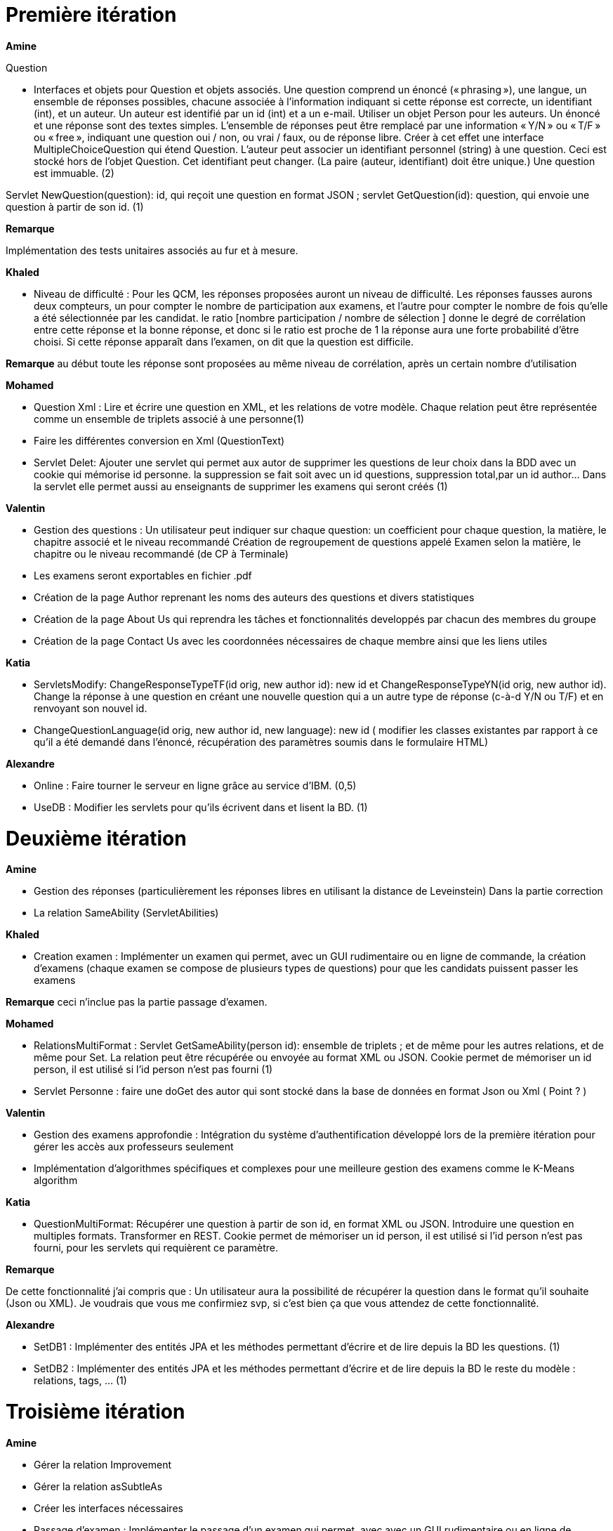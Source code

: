 = Première itération 

*Amine* 

Question

* Interfaces et objets pour Question et objets associés. Une question comprend un énoncé (« phrasing »), une langue, un ensemble de réponses possibles, chacune associée à l’information indiquant si cette réponse est correcte, un identifiant (int), et un auteur. Un auteur est identifié par un id (int) et a un e-mail. Utiliser un objet Person pour les auteurs. Un énoncé et une réponse sont des textes simples. L’ensemble de réponses peut être remplacé par une information « Y/N » ou « T/F » ou « free », indiquant une question oui / non, ou vrai / faux, ou de réponse libre. Créer à cet effet une interface MultipleChoiceQuestion qui étend Question. L’auteur peut associer un identifiant personnel (string) à une question. Ceci est stocké hors de l’objet Question. Cet identifiant peut changer. (La paire (auteur, identifiant) doit être unique.) Une question est immuable. (2)



Servlet NewQuestion(question): id, qui reçoit une question en format JSON ; servlet GetQuestion(id): question, qui envoie une question à partir de son id. (1)


*Remarque*

Implémentation des tests unitaires associés au fur et à mesure.




*Khaled*



* Niveau de difficulté : Pour les QCM, les réponses proposées auront un niveau de difficulté. Les réponses fausses aurons deux compteurs, un pour compter le nombre de participation aux examens, et l'autre pour compter le nombre de fois qu'elle a été sélectionnée par les candidat. le ratio [nombre participation / nombre de sélection ] donne le degré de corrélation entre cette réponse et la bonne réponse, et donc si le ratio est proche de 1 la réponse aura une forte probabilité d'être choisi. Si cette réponse apparaît dans l'examen, on dit que la question est difficile.



*Remarque*
au début toute les réponse sont proposées au même niveau de corrélation, après un certain nombre d'utilisation

*Mohamed*


* Question Xml : Lire et écrire une question en XML, et les relations de votre modèle. Chaque relation peut être représentée comme un ensemble de triplets associé à une personne(1)

* Faire les différentes conversion en Xml (QuestionText)


* Servlet Delet:   Ajouter une servlet qui permet aux autor de supprimer les questions de leur choix dans la BDD avec un cookie qui mémorise id personne. la suppression se fait soit avec un id questions, suppression total,par un id author... Dans la servlet elle permet aussi au enseignants de supprimer les examens qui seront créés (1)


*Valentin*



* Gestion des questions : Un utilisateur peut indiquer sur chaque question: un coefficient pour chaque question, la matière, le chapitre associé et le niveau recommandé
Création de regroupement de questions appelé Examen selon la matière, le chapitre ou le niveau recommandé (de CP à Terminale)
* Les examens seront exportables en fichier .pdf
* Création de la page Author reprenant les noms des auteurs des questions et divers statistiques
* Création de la page About Us qui reprendra les tâches et fonctionnalités developpés par chacun des membres du groupe
* Création de la page Contact Us avec les coordonnées nécessaires de chaque membre ainsi que les liens utiles

*Katia*



* ServletsModify: ChangeResponseTypeTF(id orig, new author id): new id et ChangeResponseTypeYN(id orig, new author id). Change la réponse à une question en créant une nouvelle question qui a un autre type de réponse (c-à-d Y/N ou T/F) et en renvoyant son nouvel id. 

* ChangeQuestionLanguage(id orig, new author id, new language): new id ( modifier les classes existantes par rapport à ce qu’il a été demandé dans l’énoncé, récupération des paramètres soumis dans le formulaire HTML)

*Alexandre*



* Online : Faire tourner le serveur en ligne grâce au service d’IBM. (0,5)
* UseDB : Modifier les servlets pour qu’ils écrivent dans et lisent la BD. (1)


= Deuxième itération



*Amine*

* Gestion des réponses (particulièrement les réponses libres en utilisant la distance de Leveinstein) Dans la partie correction
* La relation SameAbility (ServletAbilities)

*Khaled*



* Creation examen : Implémenter un examen qui permet, avec un GUI rudimentaire ou en ligne de commande, la création d'examens (chaque examen se compose de plusieurs types de questions) pour que les candidats puissent passer les examens


*Remarque* ceci n'inclue pas la partie passage d'examen.


*Mohamed*



* RelationsMultiFormat : Servlet GetSameAbility(person id): ensemble de triplets ; et de même pour les autres relations, et de même pour Set. La relation peut être récupérée ou envoyée au format XML ou JSON. Cookie permet de mémoriser un id person, il est utilisé si l’id person n’est pas fourni (1)
* Servlet Personne : faire une doGet des autor qui sont stocké dans la base de données en format Json ou Xml ( Point ? )

*Valentin*



* Gestion des examens approfondie : Intégration du système d'authentification développé lors de la première itération pour gérer les accès aux professeurs seulement
* Implémentation d'algorithmes spécifiques et complexes pour une meilleure gestion des examens comme le K-Means algorithm  

*Katia*



* QuestionMultiFormat: Récupérer une question à partir de son id, en format XML ou JSON. Introduire une question en multiples formats. Transformer en REST. Cookie permet de mémoriser un id person, il est utilisé si l’id person n’est pas fourni, pour les servlets qui requièrent ce paramètre.



*Remarque*

De cette fonctionnalité j’ai compris que : Un utilisateur aura la possibilité de récupérer la question dans le format qu’il souhaite (Json ou XML).  Je voudrais que vous me confirmiez svp, si c’est bien ça que vous attendez de cette fonctionnalité.

*Alexandre*


* SetDB1 :
Implémenter des entités JPA et les méthodes permettant d’écrire et de lire depuis la BD les questions. (1)
* SetDB2 :
Implémenter des entités JPA et les méthodes permettant d’écrire et de lire depuis la BD le reste du modèle : relations, tags, … (1)

= Troisième itération

*Amine*


* Gérer la relation Improvement
* Gérer la relation asSubtleAs
* Créer les interfaces nécessaires 




* Passage d'examen : Implémenter le passage d'un examen qui permet, avec avec un GUI rudimentaire ou en ligne de commande, la création des réponses aux questions par un candidat. Ceci permet  un candidat de passer un examen en ligne et garder sa copie d'examen pour une correction (évaluation) par un enseignant


*Remarque* ceci n'inclue pas la partie correction d'examen


*Khaled* 
* Passage d'examen : Implémenter le passage d'un examen qui permet, avec avec un GUI rudimentaire ou en ligne de commande, la création des réponses aux questions par un candidat. Ceci permet  un candidat de passer un examen en ligne et garder sa copie d'examen pour une correction (évaluation) par un enseignant


*Remarque*

ceci n'inclue pas la partie correction d'examen


*Mohamed*



* Modifier Examen : changer les sujets d'exams qui seront créer par khaled. Tel que cette opération est accessible que pour les enseignants. l'enseignant peut soit changer le niveau de difficulté d'une question, changer une question... avec cookie qui mémorise id d'un enseignant(1)

*Valentin*



* Gestion de la partie Author : Intégration d'une API de Data Visualisation dans la partie Author pour obtenir des statistiques poussées et intéressantes sous forme de diagrammes, de courbes et de graphiques

*Katia*



* Question par thème: Chaque personne peut associer un thème (info, math, economie....) à chaque question (y compris celles dont la personne n’est pas auteur). Et afficher toutes les questions qui concernent un thème données

*Alexandre*


* Datavisualisation :
Dashboards contenant des statistiques sur les réponses reçues dans la BDD. (1)


